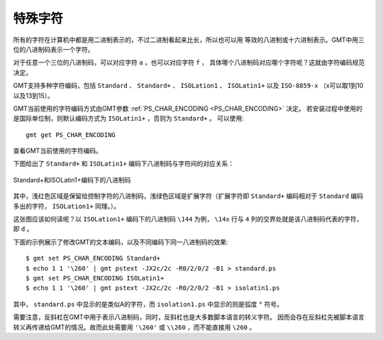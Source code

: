特殊字符
========

所有的字符在计算机中都是用二进制表示的，不过二进制看起来比长，所以也可以用
等效的八进制或十六进制表示。GMT中用三位的八进制码表示一个字符。

对于任意一个三位的八进制码，可以对应字符 ``a`` ，也可以对应字符 ``f`` ，
具体哪个八进制码对应哪个字符呢？这就由字符编码规范决定。

GMT支持多种字符编码，包括 ``Standard`` 、 ``Standard+`` 、 ``ISOLation1`` 、 
``ISOLatin1+`` 以及 ``ISO-8859-x`` （x可以取1到10以及13到15）。

GMT当前使用的字符编码方式由GMT参数 :ref:`PS_CHAR_ENCODING <PS_CHAR_ENCODING>` 决定。
若安装过程中使用的是国际单位制，则默认编码方式为 ``ISOLatin1+`` ，否则为 ``Standard+`` 。
可以使用::

    gmt get PS_CHAR_ENCODING

查看GMT当前使用的字符编码。

下图给出了 ``Standard+`` 和 ``ISOLatin1+`` 编码下八进制码与字符间的对应关系：

.. figure:: /images/GMT_stand+_iso+.*
   :width: 100%
   :align: center

   Standard+和ISOLatin1+编码下的八进制码

其中，浅红色区域是保留给控制字符的八进制码，浅绿色区域是扩展字符（扩展字符即 
``Standard+`` 编码相对于 ``Standard`` 编码多出的字符， ``ISOLation1+`` 同理。）。

这张图应该如何读呢？以 ``ISOLation1+`` 编码下的八进制码 ``\144`` 为例， 
``\14x`` 行与 ``4`` 列的交界处就是该八进制码代表的字符，即 ``d`` 。

下面的示例展示了修改GMT的文本编码，以及不同编码下同一八进制码的效果::

    $ gmt set PS_CHAR_ENCODING Standard+
    $ echo 1 1 '\260' | gmt pstext -JX2c/2c -R0/2/0/2 -B1 > standard.ps
    $ gmt set PS_CHAR_ENCODING ISOLatin1+
    $ echo 1 1 '\260' | gmt pstext -JX2c/2c -R0/2/0/2 -B1 > isolatin1.ps

其中， ``standard.ps`` 中显示的是类似A的字符，而 ``isolation1.ps`` 中显示的则是弧度 ``°`` 符号。

需要注意，反斜杠在GMT中用于表示八进制码，同时，反斜杠也是大多数脚本语言的转义字符。
因而会存在反斜杠先被脚本语言转义再传递给GMT的情况。故而此处需要用 ``'\260'`` 或 
``\\260`` ，而不能直接用 ``\260`` 。

